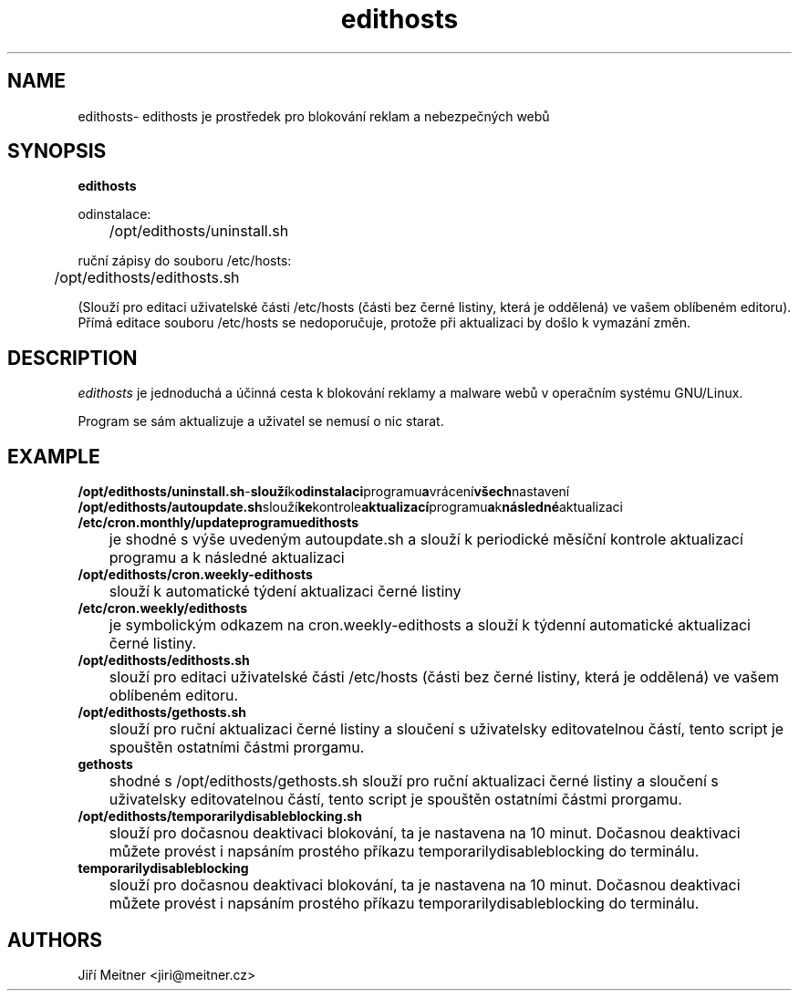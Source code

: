 .TH edithosts 1 "2014-06-12"

.SH NAME
edithosts\- edithosts je prostředek pro blokování reklam a nebezpečných webů

.SH SYNOPSIS
.B edithosts

odinstalace:

	/opt/edithosts/uninstall.sh


ruční zápisy do souboru /etc/hosts:

	/opt/edithosts/edithosts.sh

(Slouží pro editaci uživatelské části /etc/hosts (části bez černé listiny, která je oddělená) ve vašem oblíbeném editoru). Přímá editace souboru /etc/hosts se nedoporučuje, protože při aktualizaci by došlo k vymazání změn.


.SH DESCRIPTION
.I edithosts
je jednoduchá a účinná cesta k blokování reklamy a malware webů v operačním systému GNU/Linux.

.PP
Program se sám aktualizuje a uživatel se nemusí o nic starat.

.SH EXAMPLE
.TP
.BR /opt/edithosts/uninstall.sh - slouží k odinstalaci programu a vrácení všech nastavení

.TP
.BR /opt/edithosts/autoupdate.sh slouží ke kontrole aktualizací programu a k následné aktualizaci

.TP
.BR /etc/cron.monthly/updateprogramuedithosts
	je shodné s výše uvedeným autoupdate.sh a slouží k periodické měsíční kontrole aktualizací programu a k následné aktualizaci

.TP
.BR /opt/edithosts/cron.weekly-edithosts
	slouží k automatické týdení aktualizaci černé listiny

.TP
.BR /etc/cron.weekly/edithosts
	je symbolickým odkazem na cron.weekly-edithosts a slouží k týdenní automatické aktualizaci černé listiny.

.TP
.BR /opt/edithosts/edithosts.sh
	slouží pro editaci uživatelské části /etc/hosts (části bez černé listiny, která je oddělená) ve vašem oblíbeném editoru.

.TP
.BR /opt/edithosts/gethosts.sh
	slouží pro ruční aktualizaci černé listiny a sloučení s uživatelsky editovatelnou částí, tento script je spouštěn ostatními částmi prorgamu.

.TP
.BR gethosts
	shodné s /opt/edithosts/gethosts.sh slouží pro ruční aktualizaci černé listiny a sloučení s uživatelsky editovatelnou částí, tento script je spouštěn ostatními částmi prorgamu.

.TP
.BR /opt/edithosts/temporarilydisableblocking.sh
	slouží pro dočasnou deaktivaci blokování, ta je nastavena na 10 minut. Dočasnou deaktivaci můžete provést i napsáním prostého příkazu temporarilydisableblocking do terminálu.

.TP
.BR temporarilydisableblocking
	slouží pro dočasnou deaktivaci blokování, ta je nastavena na 10 minut. Dočasnou deaktivaci můžete provést i napsáním prostého příkazu temporarilydisableblocking do terminálu.

.SH AUTHORS
Jiří Meitner <jiri@meitner.cz>

